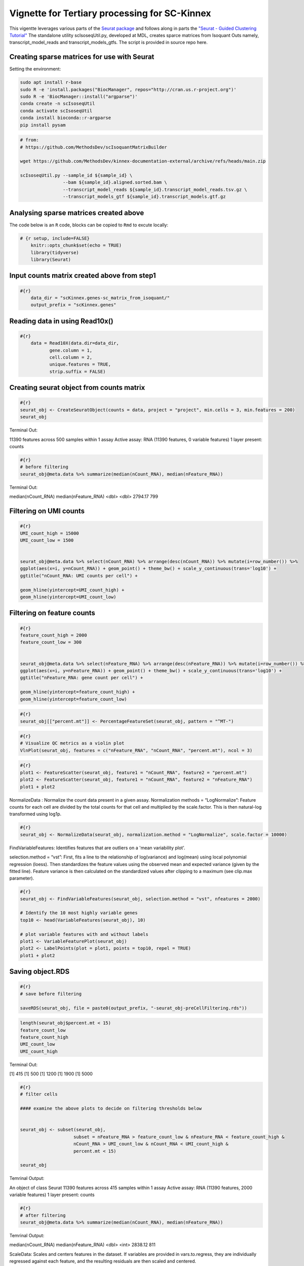 Vignette for Tertiary processing for SC-Kinnex
===============================================

This vigentte leverages various parts of the `Seurat package <https://satijalab.org/seurat/>`_ and follows along in parts the `"Seurat - Guided Clustering Tutorial" <https://satijalab.org/seurat/articles/pbmc3k_tutorial.html>`_
The standalone utility scIsoseqUtil.py, developed at MDL, creates sparce matrices from Isoquant Outs namely, transcript_model_reads and transcript_models_gtfs. 
The script is provided in source repo here. 


Creating sparse matrices for use with Seurat
~~~~~~~~~~~~~~~~~~~~~~~~~~~~~~~~~~~~~~~~~~~~~~~~

Setting the environment:

.. code:: bash

    sudo apt install r-base
    sudo R -e 'install.packages("BiocManager", repos="http://cran.us.r-project.org")'
    sudo R -e 'BiocManager::install("argparse")'
    conda create -n scIsoseqUtil
    conda activate scIsoseqUtil
    conda install bioconda::r-argparse
    pip install pysam



.. code:: bash

    # from:
    # https://github.com/MethodsDev/scIsoquantMatrixBuilder

    wget https://github.com/MethodsDev/kinnex-documentation-external/archive/refs/heads/main.zip

    scIsoseqUtil.py --sample_id ${sample_id} \
                    --bam ${sample_id}.aligned.sorted.bam \
                    --transcript_model_reads ${sample_id}.transcript_model_reads.tsv.gz \
                    --transcript_models_gtf ${sample_id}.transcript_models.gtf.gz

Analysing sparse matrices created above
~~~~~~~~~~~~~~~~~~~~~~~~~~~~~~~~~~~~~~~~

The code below is an ``R`` code, blocks can be copied to ``Rmd`` to excute locally:

.. code:: bash

    # {r setup, include=FALSE}
        knitr::opts_chunk$set(echo = TRUE)
        library(tidyverse)
        library(Seurat)



Input counts matrix created above from step1
~~~~~~~~~~~~~~~~~~~~~~~~~~~~~~~~~~~~~~~~~~~~~

.. code:: bash

    #{r}
        data_dir = "scKinnex.genes-sc_matrix_from_isoquant/"
        output_prefix = "scKinnex.genes"


Reading data in using Read10x()
~~~~~~~~~~~~~~~~~~~~~~~~~~~~~~~~

.. code:: bash

    #{r}
        data = Read10X(data.dir=data_dir,
               gene.column = 1,
               cell.column = 2,
               unique.features = TRUE,
               strip.suffix = FALSE)

Creating seurat object from counts matrix
~~~~~~~~~~~~~~~~~~~~~~~~~~~~~~~~~~~~~~~~~~

.. code:: bash

    #{r}
    seurat_obj <- CreateSeuratObject(counts = data, project = "project", min.cells = 3, min.features = 200)
    seurat_obj


Terminal Out:

11390 features across 500 samples within 1 assay 
Active assay: RNA (11390 features, 0 variable features)
1 layer present: counts

.. code:: bash

    #{r}
    # before filtering
    seurat_obj@meta.data %>% summarize(median(nCount_RNA), median(nFeature_RNA))    


Terminal Out:

median(nCount_RNA)        median(nFeature_RNA)
<dbl>                     <dbl>
2794.17                   799


Filtering on UMI counts
~~~~~~~~~~~~~~~~~~~~~~~~

.. code:: bash

    #{r}
    UMI_count_high = 15000
    UMI_count_low = 1500

    
    seurat_obj@meta.data %>% select(nCount_RNA) %>% arrange(desc(nCount_RNA)) %>% mutate(i=row_number()) %>%
    ggplot(aes(x=i, y=nCount_RNA)) + geom_point() + theme_bw() + scale_y_continuous(trans='log10') +
    ggtitle("nCount_RNA: UMI counts per cell") + 

    geom_hline(yintercept=UMI_count_high) +
    geom_hline(yintercept=UMI_count_low) 


.. image:: ../_images/sc_vi1-nCountRNA.png
   :align: center


Filtering on feature counts
~~~~~~~~~~~~~~~~~~~~~~~~~~~~

.. code:: bash

    #{r}
    feature_count_high = 2000
    feature_count_low = 300

    
    seurat_obj@meta.data %>% select(nFeature_RNA) %>% arrange(desc(nFeature_RNA)) %>% mutate(i=row_number()) %>%
    ggplot(aes(x=i, y=nFeature_RNA)) + geom_point() + theme_bw() + scale_y_continuous(trans='log10') +
    ggtitle("nFeature_RNA: gene count per cell") + 

    geom_hline(yintercept=feature_count_high) +
    geom_hline(yintercept=feature_count_low)

.. image:: ../_images/sc_vi2-nFeatureRNA.png
   :align: center


.. code:: bash

    #{r}
    seurat_obj[["percent.mt"]] <- PercentageFeatureSet(seurat_obj, pattern = "^MT-")

.. code:: bash

    #{r}
    # Visualize QC metrics as a violin plot
    VlnPlot(seurat_obj, features = c("nFeature_RNA", "nCount_RNA", "percent.mt"), ncol = 3)

.. image:: ../_images/VlnPlot.png
   :align: center


.. code:: bash

    #{r}
    plot1 <- FeatureScatter(seurat_obj, feature1 = "nCount_RNA", feature2 = "percent.mt")
    plot2 <- FeatureScatter(seurat_obj, feature1 = "nCount_RNA", feature2 = "nFeature_RNA")
    plot1 + plot2

.. image:: ../_images/FeatureScatter.png
   :align: center


NormalizeData : Normalize the count data present in a given assay.
Normalization methods =
“LogNormalize”: Feature counts for each cell are divided by the total counts for that cell and multiplied by the scale.factor. 
This is then natural-log transformed using log1p.

.. code:: bash

    #{r}
    seurat_obj <- NormalizeData(seurat_obj, normalization.method = "LogNormalize", scale.factor = 10000)


FindVariableFeatures: Identifies features that are outliers on a 'mean variability plot'.

selection.method =
“vst”: First, fits a line to the relationship of log(variance) and log(mean) using local polynomial regression (loess). 
Then standardizes the feature values using the observed mean and expected variance (given by the fitted line). 
Feature variance is then calculated on the standardized values after clipping to a maximum (see clip.max parameter).

.. code:: bash

    #{r}
    seurat_obj <- FindVariableFeatures(seurat_obj, selection.method = "vst", nfeatures = 2000)

    # Identify the 10 most highly variable genes
    top10 <- head(VariableFeatures(seurat_obj), 10)

    # plot variable features with and without labels
    plot1 <- VariableFeaturePlot(seurat_obj)
    plot2 <- LabelPoints(plot = plot1, points = top10, repel = TRUE)
    plot1 + plot2

.. image:: ../_images/sc_vi5-top10RNA.png
   :align: center


Saving object.RDS
~~~~~~~~~~~~~~~~~
.. code:: bash

    #{r}
    # save before filtering

    saveRDS(seurat_obj, file = paste0(output_prefix, "-seurat_obj-preCellFiltering.rds"))

.. code:: bash

    length(seurat_obj$percent.mt < 15)
    feature_count_low
    feature_count_high
    UMI_count_low
    UMI_count_high

Terminal Out:

[1] 415
[1] 500
[1] 1200
[1] 1900
[1] 5000

.. code:: bash

    #{r}
    # filter cells

    #### examine the above plots to decide on filtering thresholds below


    seurat_obj <- subset(seurat_obj, 
                        subset = nFeature_RNA > feature_count_low & nFeature_RNA < feature_count_high &
                        nCount_RNA > UMI_count_low & nCount_RNA < UMI_count_high & 
                        percent.mt < 15)

    seurat_obj


Temrinal Output:

An object of class Seurat 
11390 features across 415 samples within 1 assay 
Active assay: RNA (11390 features, 2000 variable features)
1 layer present: counts


.. code:: bash

    #{r}
    # after filtering
    seurat_obj@meta.data %>% summarize(median(nCount_RNA), median(nFeature_RNA))


Temrinal Output:

median(nCount_RNA)      median(nFeature_RNA)
<dbl>                   <int>
2838.12	                811	

ScaleData: 
Scales and centers features in the dataset. 
If variables are provided in vars.to.regress, they are individually regressed against each feature, and the resulting residuals are then scaled and centered.

.. code:: bash

    #{r}
    all.features <- rownames(seurat_obj)
    seurat_obj <- ScaleData(seurat_obj, features = all.features)


Performing  PCA :
~~~~~~~~~~~~~~~~~

RunPCA: Run Principal Component Analysis on gene expression using IRLBA. For details about stored PCA calculation parameters, see `PrintPCAParams`.
VizDimLoadings: Visualize top genes associated with reduction components
DimPlot:
Graphs the output of a dimensional reduction technique (PCA by default). Cells are colored by their identity class.

.. code:: bash

    #{r}
    seurat_obj <- RunPCA(seurat_obj, features = VariableFeatures(object = seurat_obj))
    VizDimLoadings(seurat_obj, dims = 1:2, reduction = "pca")
    DimPlot(seurat_obj, reduction = "pca") + NoLegend()
    DimHeatmap(seurat_obj, dims = 1:3, cells = 500, balanced = TRUE)
    ElbowPlot(seurat_obj)


.. figure:: ../_images/DimPlot.png
    :height: 500px
    :width: 1000px
    :align: center


.. figure:: ../_images/ElbowPlot.png
   :height: 500px
   :width: 1000px
   :align: center


Generating UMAP : 
~~~~~~~~~~~~~~~~~

.. code:: bash

    #{r}
    seurat_obj <- FindNeighbors(seurat_obj, dims = 1:10)
    seurat_obj <- FindClusters(seurat_obj, resolution = 0.5)
    seurat_obj <- RunUMAP(seurat_obj, dims = 1:10)
    DimPlot(seurat_obj, reduction = "umap")

    FeaturePlot(seurat_obj, features = c("nFeature_RNA"))

    FeaturePlot(seurat_obj, features = c("nCount_RNA"))

    FeaturePlot(seurat_obj, features = c("percent.mt"))

Feature Count plots from terminal out:

.. list-table:: 
    :widths: 50 50 

    * - .. figure:: ../_images/UMAP_DimPlot.png
           :alt: UMAP_DimPlot.png

           UMAP_DimPlot

      - .. figure:: ../_images/nFeature_RNA_FeaturePlot.png
           :alt: nFeature_RNA_FeaturePlot.png

           nFeature_RNA_FeaturePlot

Feature Count plots from terminal out:

.. list-table:: 
    :widths: 50 50

    * - .. figure:: ../_images/nFeature_RNA_FeaturePlot.png
           :alt: nFeature_RNA_FeaturePlot

           nFeature_RNA_FeaturePlot

      - .. figure:: ../_images/percent_mt_FeaturePlot.png
           :alt: percent_mt_FeaturePlot

           percent_mt_FeaturePlot


.. code:: bash

    #{r}
    # counts and fractions of cells

    cluster_counts_n_fracs = seurat_obj@meta.data %>% group_by(seurat_clusters) %>% tally() %>%  mutate(frac=prop.table(n))

    cluster_counts_n_fracs

    saveRDS(seurat_obj, file = paste0(output_prefix, "-seurat_obj.rds"))


Terminal Out:

seurat_clusters n frac
<fctr> <int> <dbl>
0	219	0.52771084	
1	128	0.30843373		
2	45	0.10843373	
3	23	0.05542169	


DE, find markers:
~~~~~~~~~~~~~~~~~

find markers for every cluster compared to all remaining cells, report only the positive ones

.. code:: bash

    #{r}
    # find markers for every cluster compared to all remaining cells, report only the positive
    # ones
    seurat_obj.markers <- FindAllMarkers(seurat_obj, only.pos = TRUE)
    seurat_obj.markers %>%
        group_by(cluster) %>%
        dplyr::filter(avg_log2FC > 1)   

.. code:: bash

    #{r}
    top_20_markers = seurat_obj.markers %>%
    group_by(cluster) %>%
    dplyr::filter(avg_log2FC > 1) %>% slice_head(n=20) %>% ungroup()


    top_20_markers

.. code:: bash

    #{r}
    max_cluster <- max(as.numeric(top_20_markers$cluster)) - 1

    for (clnum in 0:max_cluster) {
        cluster = top_20_markers %>% filter(cluster == clnum)
  
  
            gene.symbols = sapply(cluster$gene, function(x) { str_split(x, "\\^")[[1]][1] })
  
            gene.symbols = grep("ENSG|ENST|novel", gene.symbols, value=T, invert=T)
  
        cat(paste0(clnum,":"))
        cat(gene.symbols, sep=",")
        cat("\n")
    }


.. code:: bash

    Terminal Out:

    0:IL7R,LTB,PRKCQ-AS1,RPL34,RCAN3,GAS5,TCF7,LEF1,MAL,CD27,CCR7,ANKRD44-AS1,RGCC,RGS10,NOSIP,TMEM123,CAMK4
    1:NKG7,GZMH,CST7,GZMA,GNLY,FGFBP2,CCL5,CCL4,PRF1,EFHD2,PLEK,HOPX,PFN1,GZMM,CALM1,GZMB,SH3BGRL3,CTSW,XCL2,TRGC2
    2:CD79A,IGHM,CD79B,BANK1,HLA-DQA1,BCL11A,HLA-DRA,TCL1A,TNFRSF13C,HLA-DMB,HLA-DRB1,SWAP70,VPREB3,RALGPS2
    3:CSTA,SERPINA1,CFD,VCAN,RGS2,MNDA,CD68,CYP27A1,RETN,CPVL,CLEC12A,LMO2,GRN,LST1,CYBB,NCF2,LILRA5,FCN1


Run above list through: http://xteam.xbio.top/ACT to get cell type predictions.
To read more on the ACT tool, the publication can be found here, 
`"Annotation of cell types (ACT): a convenient web server for cell type annotation". <https://genomemedicine.biomedcentral.com/articles/10.1186/s13073-023-01249-5>`_
The detailed report can be navigated using `"Help" <http://xteam.xbio.top/ACT/help.jsp>`_ page for ACT. 


.. figure:: ../_images/cluster0_genelist.png
   :scale: 90%
   :align: center

.. figure:: ../_images/Treeofcellontology_cluster0.png
   :scale: 100%
   :align: center

.. figure:: ../_images/cluster1_genelist.png
   :scale: 90%
   :align: center

.. figure:: ../_images/Treeofcellontology_cluster1.png
   :scale: 100%
   :align: center


.. figure:: ../_images/cluster2_genelist.png
   :scale: 90%
   :align: center

.. figure:: ../_images/Treeofcellontology_cluster2.png
   :scale: 100%
   :align: center

.. figure:: ../_images/cluster3_genelist.png
   :scale: 90%
   :align: center

.. figure:: ../_images/Treeofcellontology_cluster3.png
   :scale: 100%
   :align: center

.. code:: bash

    #{r}
    # save files for later read/cell tracking

    write.table( Idents(seurat_obj), paste0(output_prefix, "-cell_cluster_assignments.tsv"), quote=F, row.names=T, sep="\t")

.. code:: bash

    #{r}
    saveRDS(seurat_obj, file = paste0(output_prefix, "-seurat_obj.rds"))


Examining specific gene sets example
Note, this helps to have the gene-symbol annotated gene features.

.. code:: bash

    #{r}
    # example definition of marker genes for certain cell types

    marker_genes = list()

    marker_genes[["CD8"]] = c("CD8A","CD8B","GZMB","TRB","TRA","PRF1", "GZMB")


.. code:: bash

    #{r}

    # function to extract gene ids with the relevant gene symbols


    feature_names = rownames(seurat_obj@assays$RNA$counts)

    get_feature_names_with_gene_symbols = function(gene_symbols) {
  
    gene_ids = c()
  
    for (gene_symbol in gene_symbols) {
        found_genes = grep(paste0(gene_symbol,"\\^"), feature_names, value=T) 
     if (length(found_genes) > 0) {
            gene_ids = c(gene_ids, found_genes)
        }
    }
    return(gene_ids)
    }

.. code:: bash

    #{r}
    # paint umaps according to the features of interest

    feature_ids = get_feature_names_with_gene_symbols(marker_genes[["CD8"]])

    VlnPlot(seurat_obj, features = feature_ids)
    FeaturePlot( seurat_obj, features = feature_ids)


.. figure:: ../_images/foi_VlnPlot.png
    :height: 500px
    :width: 1000px
    :align: center


.. figure:: ../_images/foi_FeaturePlot.png
   :height: 500px
   :width: 1000px
   :align: center